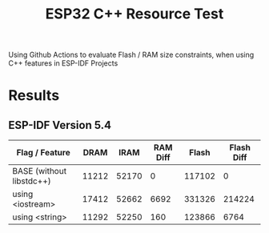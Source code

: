 #+title: ESP32 C++ Resource Test

Using Github Actions to evaluate Flash / RAM size constraints, when using C++ features in ESP-IDF Projects

* Results
** ESP-IDF Version 5.4
| Flag / Feature           |  DRAM |  IRAM | RAM Diff |  Flash | Flash Diff |
|--------------------------+-------+-------+----------+--------+------------|
| BASE (without libstdc++) | 11212 | 52170 |        0 | 117102 |          0 |
| using <iostream>         | 17412 | 52662 |     6692 | 331326 |     214224 |
| using <string>           | 11292 | 52250 |      160 | 123866 |       6764 |
#+TBLFM: $4=(($2+$3)-(@2$2 + @2$3))::$6=($5-@2$5)
